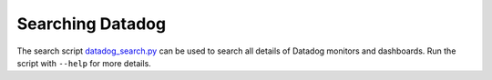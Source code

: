 Searching Datadog
=================
The search script `datadog_search.py`_ can be used to search all details of Datadog monitors and dashboards. Run the script with ``--help`` for more details.

.. _datadog_search.py: https://github.com/edx/edx-arch-experiments/blob/main/edx_arch_experiments/datadog_monitoring/scripts/datadog_search.py
